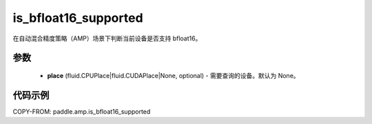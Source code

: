 .. _cn_api_amp_is_bfloat16_supported:

is_bfloat16_supported
-------------------------------

.. py:function:: paddle.amp.is_bfloat16_supported(place=None)


在自动混合精度策略（AMP）场景下判断当前设备是否支持 bfloat16。

参数
::::::::::::

    - **place** (fluid.CPUPlace|fluid.CUDAPlace|None, optional) - 需要查询的设备。默认为 None。


代码示例
:::::::::
COPY-FROM: paddle.amp.is_bfloat16_supported
